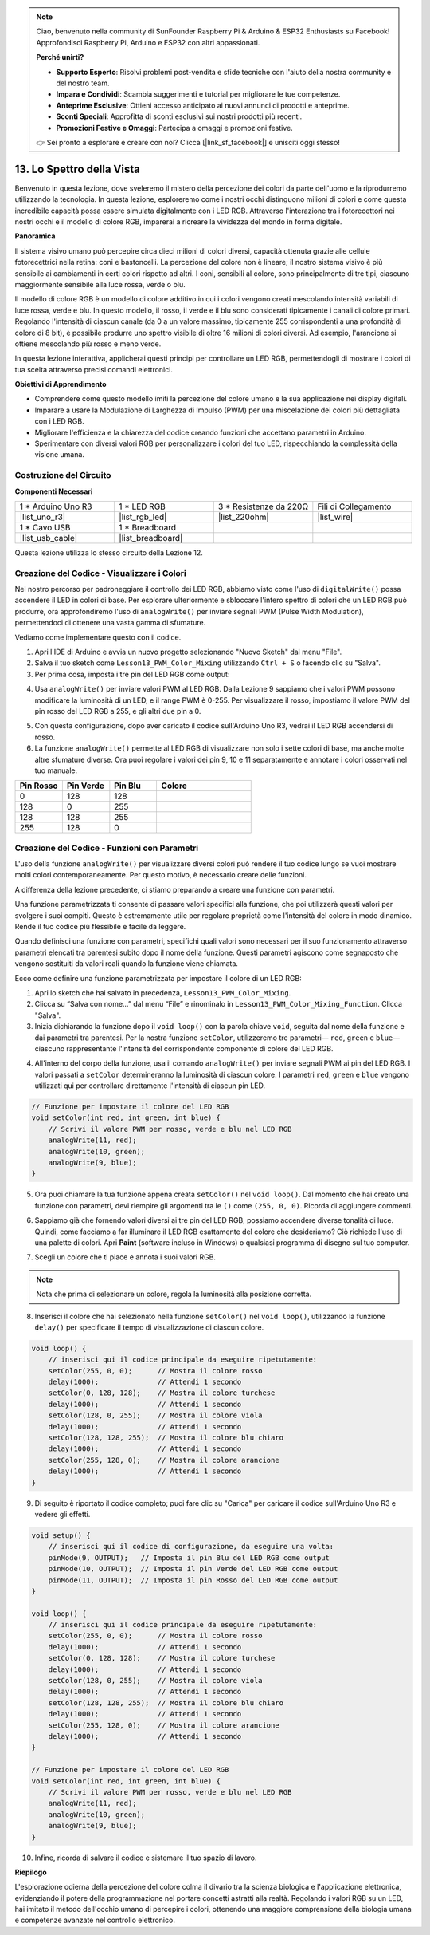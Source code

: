 .. note::

    Ciao, benvenuto nella community di SunFounder Raspberry Pi & Arduino & ESP32 Enthusiasts su Facebook! Approfondisci Raspberry Pi, Arduino e ESP32 con altri appassionati.

    **Perché unirti?**

    - **Supporto Esperto**: Risolvi problemi post-vendita e sfide tecniche con l'aiuto della nostra community e del nostro team.
    - **Impara e Condividi**: Scambia suggerimenti e tutorial per migliorare le tue competenze.
    - **Anteprime Esclusive**: Ottieni accesso anticipato ai nuovi annunci di prodotti e anteprime.
    - **Sconti Speciali**: Approfitta di sconti esclusivi sui nostri prodotti più recenti.
    - **Promozioni Festive e Omaggi**: Partecipa a omaggi e promozioni festive.

    👉 Sei pronto a esplorare e creare con noi? Clicca [|link_sf_facebook|] e unisciti oggi stesso!

13. Lo Spettro della Vista
================================================================================
Benvenuto in questa lezione, dove sveleremo il mistero della percezione dei colori da parte dell'uomo e la riprodurremo utilizzando la tecnologia. In questa lezione, esploreremo come i nostri occhi distinguono milioni di colori e come questa incredibile capacità possa essere simulata digitalmente con i LED RGB. Attraverso l'interazione tra i fotorecettori nei nostri occhi e il modello di colore RGB, imparerai a ricreare la vividezza del mondo in forma digitale.

.. raw:: html

    <video muted controls style = "max-width:90%">
        <source src="_static/video/13_human_perception_color.mp4" type="video/mp4">
        Your browser does not support the video tag.
    </video>


**Panoramica**

Il sistema visivo umano può percepire circa dieci milioni di colori diversi, 
capacità ottenuta grazie alle cellule fotorecettrici nella retina: coni e 
bastoncelli. La percezione del colore non è lineare; il nostro sistema visivo 
è più sensibile ai cambiamenti in certi colori rispetto ad altri. I coni, 
sensibili al colore, sono principalmente di tre tipi, ciascuno maggiormente 
sensibile alla luce rossa, verde o blu.

.. image:: img/13_mix_eyeballjpg.jpg

Il modello di colore RGB è un modello di colore additivo in cui i colori 
vengono creati mescolando intensità variabili di luce rossa, verde e blu. 
In questo modello, il rosso, il verde e il blu sono considerati tipicamente 
i canali di colore primari. Regolando l'intensità di ciascun canale (da 0 a 
un valore massimo, tipicamente 255 corrispondenti a una profondità di colore 
di 8 bit), è possibile produrre uno spettro visibile di oltre 16 milioni di 
colori diversi. Ad esempio, l'arancione si ottiene mescolando più rosso e meno verde.

.. image:: img/13_mix_orange.jpg

In questa lezione interattiva, applicherai questi principi per controllare un LED RGB, permettendogli di mostrare i colori di tua scelta attraverso precisi comandi elettronici.

**Obiettivi di Apprendimento**

* Comprendere come questo modello imiti la percezione del colore umano e la sua applicazione nei display digitali.
* Imparare a usare la Modulazione di Larghezza di Impulso (PWM) per una miscelazione dei colori più dettagliata con i LED RGB.
* Migliorare l'efficienza e la chiarezza del codice creando funzioni che accettano parametri in Arduino.
* Sperimentare con diversi valori RGB per personalizzare i colori del tuo LED, rispecchiando la complessità della visione umana.


Costruzione del Circuito
------------------------------

**Componenti Necessari**

.. list-table:: 
   :widths: 25 25 25 25
   :header-rows: 0

   * - 1 * Arduino Uno R3
     - 1 * LED RGB
     - 3 * Resistenze da 220Ω
     - Fili di Collegamento
   * - |list_uno_r3| 
     - |list_rgb_led| 
     - |list_220ohm| 
     - |list_wire| 
   * - 1 * Cavo USB
     - 1 * Breadboard
     - 
     - 
   * - |list_usb_cable| 
     - |list_breadboard| 
     - 
     - 

Questa lezione utilizza lo stesso circuito della Lezione 12.

.. image:: img/12_mix_color_bb_4.png
    :width: 600
    :align: center


Creazione del Codice - Visualizzare i Colori
-------------------------------------------------

Nel nostro percorso per padroneggiare il controllo dei LED RGB, abbiamo visto come l'uso di ``digitalWrite()`` possa accendere il LED in colori di base. Per esplorare ulteriormente e sbloccare l'intero spettro di colori che un LED RGB può produrre, ora approfondiremo l'uso di ``analogWrite()`` per inviare segnali PWM (Pulse Width Modulation), permettendoci di ottenere una vasta gamma di sfumature.

Vediamo come implementare questo con il codice.

1. Apri l'IDE di Arduino e avvia un nuovo progetto selezionando "Nuovo Sketch" dal menu "File".
2. Salva il tuo sketch come ``Lesson13_PWM_Color_Mixing`` utilizzando ``Ctrl + S`` o facendo clic su "Salva".

3. Per prima cosa, imposta i tre pin del LED RGB come output:

.. code-block:: Arduino
    :emphasize-lines: 3-5

    void setup() {
        // Imposta il codice da eseguire una sola volta:
        pinMode(9, OUTPUT);   // Imposta il pin Blu del LED RGB come output
        pinMode(10, OUTPUT);  // Imposta il pin Verde del LED RGB come output
        pinMode(11, OUTPUT);  // Imposta il pin Rosso del LED RGB come output
    }

4. Usa ``analogWrite()`` per inviare valori PWM al LED RGB. Dalla Lezione 9 sappiamo che i valori PWM possono modificare la luminosità di un LED, e il range PWM è 0-255. Per visualizzare il rosso, impostiamo il valore PWM del pin rosso del LED RGB a 255, e gli altri due pin a 0.

.. code-block:: Arduino
    :emphasize-lines: 10-12

    void setup() {
        // Imposta il codice da eseguire una sola volta:
        pinMode(9, OUTPUT);   // Imposta il pin Blu del LED RGB come output
        pinMode(10, OUTPUT);  // Imposta il pin Verde del LED RGB come output
        pinMode(11, OUTPUT);  // Imposta il pin Rosso del LED RGB come output
    }

    void loop() {
        // Codice principale da eseguire ripetutamente:
        analogWrite(9, 0);    // Imposta il valore PWM del pin Blu a 0
        analogWrite(10, 0);   // Imposta il valore PWM del pin Verde a 0
        analogWrite(11, 255);  // Imposta il valore PWM del pin Rosso a 255
    }

5. Con questa configurazione, dopo aver caricato il codice sull'Arduino Uno R3, vedrai il LED RGB accendersi di rosso.

6. La funzione ``analogWrite()`` permette al LED RGB di visualizzare non solo i sette colori di base, ma anche molte altre sfumature diverse. Ora puoi regolare i valori dei pin 9, 10 e 11 separatamente e annotare i colori osservati nel tuo manuale.

.. list-table::
    :widths: 20 20 20 40
    :header-rows: 1

    *   - Pin Rosso    
        - Pin Verde  
        - Pin Blu
        - Colore
    *   - 0
        - 128
        - 128
        - 
    *   - 128
        - 0
        - 255
        - 
    *   - 128
        - 128
        - 255
        - 
    *   - 255
        - 128
        - 0
        - 

Creazione del Codice - Funzioni con Parametri
--------------------------------------------------

L'uso della funzione ``analogWrite()`` per visualizzare diversi colori può rendere il tuo codice lungo se vuoi mostrare molti colori contemporaneamente. Per questo motivo, è necessario creare delle funzioni.

A differenza della lezione precedente, ci stiamo preparando a creare una funzione con parametri.

Una funzione parametrizzata ti consente di passare valori specifici alla funzione, che poi utilizzerà questi valori per svolgere i suoi compiti. Questo è estremamente utile per regolare proprietà come l'intensità del colore in modo dinamico. Rende il tuo codice più flessibile e facile da leggere.

Quando definisci una funzione con parametri, specifichi quali valori sono necessari per il suo funzionamento attraverso parametri elencati tra parentesi subito dopo il nome della funzione. Questi parametri agiscono come segnaposto che vengono sostituiti da valori reali quando la funzione viene chiamata.

Ecco come definire una funzione parametrizzata per impostare il colore di un LED RGB:

1. Apri lo sketch che hai salvato in precedenza, ``Lesson13_PWM_Color_Mixing``.

2. Clicca su “Salva con nome...” dal menu “File” e rinominalo in ``Lesson13_PWM_Color_Mixing_Function``. Clicca "Salva".

3. Inizia dichiarando la funzione dopo il ``void loop()`` con la parola chiave ``void``, seguita dal nome della funzione e dai parametri tra parentesi. Per la nostra funzione ``setColor``, utilizzeremo tre parametri— ``red``, ``green`` e ``blue``—ciascuno rappresentante l'intensità del corrispondente componente di colore del LED RGB.

.. code-block:: Arduino
    :emphasize-lines: 5,6

    void loop() {
        // inserisci qui il codice principale da eseguire ripetutamente:
    }

    void setColor(int red, int green, int blue) {
    }

   
4. All'interno del corpo della funzione, usa il comando ``analogWrite()`` per inviare segnali PWM ai pin del LED RGB. I valori passati a ``setColor`` determineranno la luminosità di ciascun colore. I parametri ``red``, ``green`` e ``blue`` vengono utilizzati qui per controllare direttamente l'intensità di ciascun pin LED.

.. code-block:: Arduino

    // Funzione per impostare il colore del LED RGB
    void setColor(int red, int green, int blue) {
        // Scrivi il valore PWM per rosso, verde e blu nel LED RGB
        analogWrite(11, red);
        analogWrite(10, green);
        analogWrite(9, blue);
    }


5. Ora puoi chiamare la tua funzione appena creata ``setColor()`` nel ``void loop()``. Dal momento che hai creato una funzione con parametri, devi riempire gli argomenti tra le ``()`` come ``(255, 0, 0)``. Ricorda di aggiungere commenti.

.. code-block:: Arduino
    :emphasize-lines: 3

    void loop() {
        // inserisci qui il codice principale da eseguire ripetutamente:
        setColor(255, 0, 0); // Mostra il colore rosso
    }

    // Funzione per impostare il colore del LED RGB
    void setColor(int red, int green, int blue) {
        // Scrivi il valore PWM per rosso, verde e blu nel LED RGB
        analogWrite(11, red);
        analogWrite(10, green);
        analogWrite(9, blue);
    }

6. Sappiamo già che fornendo valori diversi ai tre pin del LED RGB, possiamo accendere diverse tonalità di luce. Quindi, come facciamo a far illuminare il LED RGB esattamente del colore che desideriamo? Ciò richiede l'uso di una palette di colori. Apri **Paint** (software incluso in Windows) o qualsiasi programma di disegno sul tuo computer.

.. image:: img/13_mix_color_paint.png

7. Scegli un colore che ti piace e annota i suoi valori RGB.

.. note::

    Nota che prima di selezionare un colore, regola la luminosità alla posizione corretta.

.. image:: img/13_mix_color_paint_2.png

8. Inserisci il colore che hai selezionato nella funzione ``setColor()`` nel ``void loop()``, utilizzando la funzione ``delay()`` per specificare il tempo di visualizzazione di ciascun colore.

.. code-block:: Arduino

    void loop() {
        // inserisci qui il codice principale da eseguire ripetutamente:
        setColor(255, 0, 0);      // Mostra il colore rosso
        delay(1000);              // Attendi 1 secondo
        setColor(0, 128, 128);    // Mostra il colore turchese
        delay(1000);              // Attendi 1 secondo
        setColor(128, 0, 255);    // Mostra il colore viola
        delay(1000);              // Attendi 1 secondo
        setColor(128, 128, 255);  // Mostra il colore blu chiaro
        delay(1000);              // Attendi 1 secondo
        setColor(255, 128, 0);    // Mostra il colore arancione
        delay(1000);              // Attendi 1 secondo
    }

9. Di seguito è riportato il codice completo; puoi fare clic su "Carica" per caricare il codice sull'Arduino Uno R3 e vedere gli effetti.

.. code-block:: Arduino

    void setup() {
        // inserisci qui il codice di configurazione, da eseguire una volta:
        pinMode(9, OUTPUT);   // Imposta il pin Blu del LED RGB come output
        pinMode(10, OUTPUT);  // Imposta il pin Verde del LED RGB come output
        pinMode(11, OUTPUT);  // Imposta il pin Rosso del LED RGB come output
    }

    void loop() {
        // inserisci qui il codice principale da eseguire ripetutamente:
        setColor(255, 0, 0);      // Mostra il colore rosso
        delay(1000);              // Attendi 1 secondo
        setColor(0, 128, 128);    // Mostra il colore turchese
        delay(1000);              // Attendi 1 secondo
        setColor(128, 0, 255);    // Mostra il colore viola
        delay(1000);              // Attendi 1 secondo
        setColor(128, 128, 255);  // Mostra il colore blu chiaro
        delay(1000);              // Attendi 1 secondo
        setColor(255, 128, 0);    // Mostra il colore arancione
        delay(1000);              // Attendi 1 secondo
    }

    // Funzione per impostare il colore del LED RGB
    void setColor(int red, int green, int blue) {
        // Scrivi il valore PWM per rosso, verde e blu nel LED RGB
        analogWrite(11, red);
        analogWrite(10, green);
        analogWrite(9, blue);
    }

10. Infine, ricorda di salvare il codice e sistemare il tuo spazio di lavoro.


**Riepilogo**

L'esplorazione odierna della percezione del colore colma il divario tra la scienza biologica e l'applicazione elettronica, evidenziando il potere della programmazione nel portare concetti astratti alla realtà. Regolando i valori RGB su un LED, hai imitato il metodo dell'occhio umano di percepire i colori, ottenendo una maggiore comprensione della biologia umana e competenze avanzate nel controllo elettronico.
